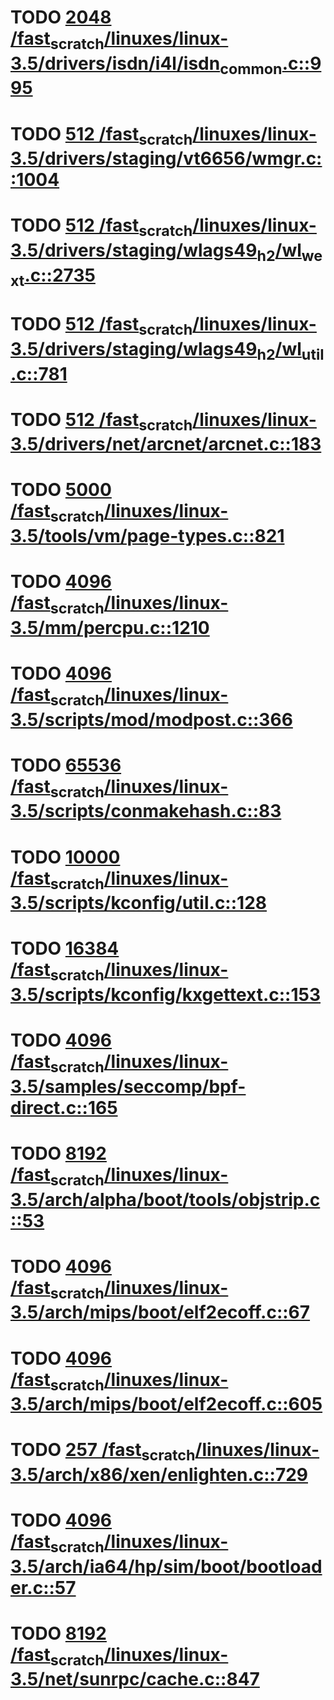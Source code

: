 * TODO [[view:/fast_scratch/linuxes/linux-3.5/drivers/isdn/i4l/isdn_common.c::face=ovl-face1::linb=995::colb=22::cole=26][2048 /fast_scratch/linuxes/linux-3.5/drivers/isdn/i4l/isdn_common.c::995]]
* TODO [[view:/fast_scratch/linuxes/linux-3.5/drivers/staging/vt6656/wmgr.c::face=ovl-face1::linb=1004::colb=11::cole=14][512 /fast_scratch/linuxes/linux-3.5/drivers/staging/vt6656/wmgr.c::1004]]
* TODO [[view:/fast_scratch/linuxes/linux-3.5/drivers/staging/wlags49_h2/wl_wext.c::face=ovl-face1::linb=2735::colb=25::cole=28][512 /fast_scratch/linuxes/linux-3.5/drivers/staging/wlags49_h2/wl_wext.c::2735]]
* TODO [[view:/fast_scratch/linuxes/linux-3.5/drivers/staging/wlags49_h2/wl_util.c::face=ovl-face1::linb=781::colb=24::cole=27][512 /fast_scratch/linuxes/linux-3.5/drivers/staging/wlags49_h2/wl_util.c::781]]
* TODO [[view:/fast_scratch/linuxes/linux-3.5/drivers/net/arcnet/arcnet.c::face=ovl-face1::linb=183::colb=20::cole=23][512 /fast_scratch/linuxes/linux-3.5/drivers/net/arcnet/arcnet.c::183]]
* TODO [[view:/fast_scratch/linuxes/linux-3.5/tools/vm/page-types.c::face=ovl-face1::linb=821::colb=10::cole=14][5000 /fast_scratch/linuxes/linux-3.5/tools/vm/page-types.c::821]]
* TODO [[view:/fast_scratch/linuxes/linux-3.5/mm/percpu.c::face=ovl-face1::linb=1210::colb=22::cole=26][4096 /fast_scratch/linuxes/linux-3.5/mm/percpu.c::1210]]
* TODO [[view:/fast_scratch/linuxes/linux-3.5/scripts/mod/modpost.c::face=ovl-face1::linb=366::colb=18::cole=22][4096 /fast_scratch/linuxes/linux-3.5/scripts/mod/modpost.c::366]]
* TODO [[view:/fast_scratch/linuxes/linux-3.5/scripts/conmakehash.c::face=ovl-face1::linb=83::colb=14::cole=19][65536 /fast_scratch/linuxes/linux-3.5/scripts/conmakehash.c::83]]
* TODO [[view:/fast_scratch/linuxes/linux-3.5/scripts/kconfig/util.c::face=ovl-face1::linb=128::colb=8::cole=13][10000 /fast_scratch/linuxes/linux-3.5/scripts/kconfig/util.c::128]]
* TODO [[view:/fast_scratch/linuxes/linux-3.5/scripts/kconfig/kxgettext.c::face=ovl-face1::linb=153::colb=9::cole=14][16384 /fast_scratch/linuxes/linux-3.5/scripts/kconfig/kxgettext.c::153]]
* TODO [[view:/fast_scratch/linuxes/linux-3.5/samples/seccomp/bpf-direct.c::face=ovl-face1::linb=165::colb=10::cole=14][4096 /fast_scratch/linuxes/linux-3.5/samples/seccomp/bpf-direct.c::165]]
* TODO [[view:/fast_scratch/linuxes/linux-3.5/arch/alpha/boot/tools/objstrip.c::face=ovl-face1::linb=53::colb=13::cole=17][8192 /fast_scratch/linuxes/linux-3.5/arch/alpha/boot/tools/objstrip.c::53]]
* TODO [[view:/fast_scratch/linuxes/linux-3.5/arch/mips/boot/elf2ecoff.c::face=ovl-face1::linb=67::colb=11::cole=15][4096 /fast_scratch/linuxes/linux-3.5/arch/mips/boot/elf2ecoff.c::67]]
* TODO [[view:/fast_scratch/linuxes/linux-3.5/arch/mips/boot/elf2ecoff.c::face=ovl-face1::linb=605::colb=12::cole=16][4096 /fast_scratch/linuxes/linux-3.5/arch/mips/boot/elf2ecoff.c::605]]
* TODO [[view:/fast_scratch/linuxes/linux-3.5/arch/x86/xen/enlighten.c::face=ovl-face1::linb=729::colb=31::cole=34][257 /fast_scratch/linuxes/linux-3.5/arch/x86/xen/enlighten.c::729]]
* TODO [[view:/fast_scratch/linuxes/linux-3.5/arch/ia64/hp/sim/boot/bootloader.c::face=ovl-face1::linb=57::colb=17::cole=21][4096 /fast_scratch/linuxes/linux-3.5/arch/ia64/hp/sim/boot/bootloader.c::57]]
* TODO [[view:/fast_scratch/linuxes/linux-3.5/net/sunrpc/cache.c::face=ovl-face1::linb=847::colb=23::cole=27][8192 /fast_scratch/linuxes/linux-3.5/net/sunrpc/cache.c::847]]
